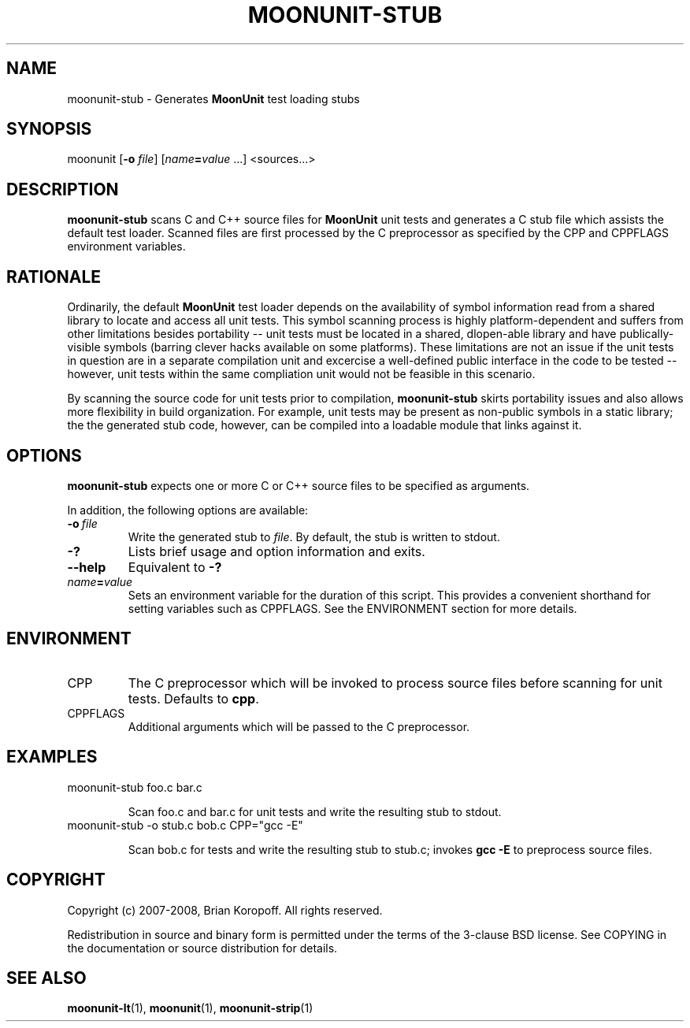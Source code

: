 .TH MOONUNIT-STUB "1" "February 2008"
.SH NAME
moonunit-stub \- Generates \fBMoonUnit\fP test loading stubs
.SH SYNOPSIS
moonunit [\fB-o\fP \fIfile\fP] [\fIname\fP\fB=\fP\fIvalue\fP ...] <sources...>
.SH DESCRIPTION
\fBmoonunit-stub\fR scans C and C++ source files for
\fBMoonUnit\fR unit tests and generates a C stub file
which assists the default test loader.  Scanned files
are first processed by the C preprocessor as specified
by the CPP and CPPFLAGS environment variables.

.SH RATIONALE
Ordinarily, the default \fBMoonUnit\fR test loader depends
on the availability of symbol information read from
a shared library to locate and access all unit tests.
This symbol scanning process is highly platform-dependent
and suffers from other limitations besides portability --
unit tests must be located in a shared, dlopen-able library
and have publically-visible symbols (barring clever hacks
available on some platforms).  These limitations are not
an issue if the unit tests in question are in a separate
compilation unit and excercise a well-defined public
interface in the code to be tested -- however, unit tests
within the same compliation unit would not be feasible
in this scenario.

By scanning the source code for unit tests prior to compilation,
\fBmoonunit-stub\fP skirts portability issues and also allows
more flexibility in build organization.  For example, unit tests
may be present as non-public symbols in a static library; the
the generated stub code, however, can be compiled into a loadable
module that links against it.
.SH OPTIONS
\fBmoonunit-stub\fR expects one or more C or C++ source files
to be specified as arguments.
.PP
In addition, the following options are available:
.PP
.IP \fB-o\fP\ \fIfile\fP
Write the generated stub to \fIfile\fP.  By default, the
stub is written to stdout.
.IP \fB-?\fP
Lists brief usage and option information and exits.
.IP \fB--help\fP
Equivalent to \fB-?\fP
.IP \fIname\fP\fB=\fP\fIvalue\fP
Sets an environment variable for the duration of this
script.  This provides a convenient shorthand for
setting variables such as CPPFLAGS.  See the ENVIRONMENT
section for more details.
.SH ENVIRONMENT
.IP CPP
The C preprocessor which will be invoked to process source
files before scanning for unit tests.  Defaults to \fBcpp\fP.
.IP CPPFLAGS
Additional arguments which will be passed to the C preprocessor.
.SH EXAMPLES
.TP
moonunit-stub foo.c bar.c

Scan foo.c and bar.c for unit tests and write the resulting
stub to stdout.
.TP
moonunit-stub -o stub.c bob.c CPP="gcc -E"

Scan bob.c for tests and write the resulting stub to stub.c;
invokes \fBgcc -E\fP to preprocess source files.

.SH COPYRIGHT
Copyright (c) 2007-2008, Brian Koropoff.  All rights reserved.

Redistribution in source and binary form is permitted under
the terms of the 3-clause BSD license.  See COPYING in the
documentation or source distribution for details.
.SH SEE\ ALSO
\fBmoonunit-lt\fP(1), \fBmoonunit\fP(1), \fBmoonunit-strip\fP(1)
